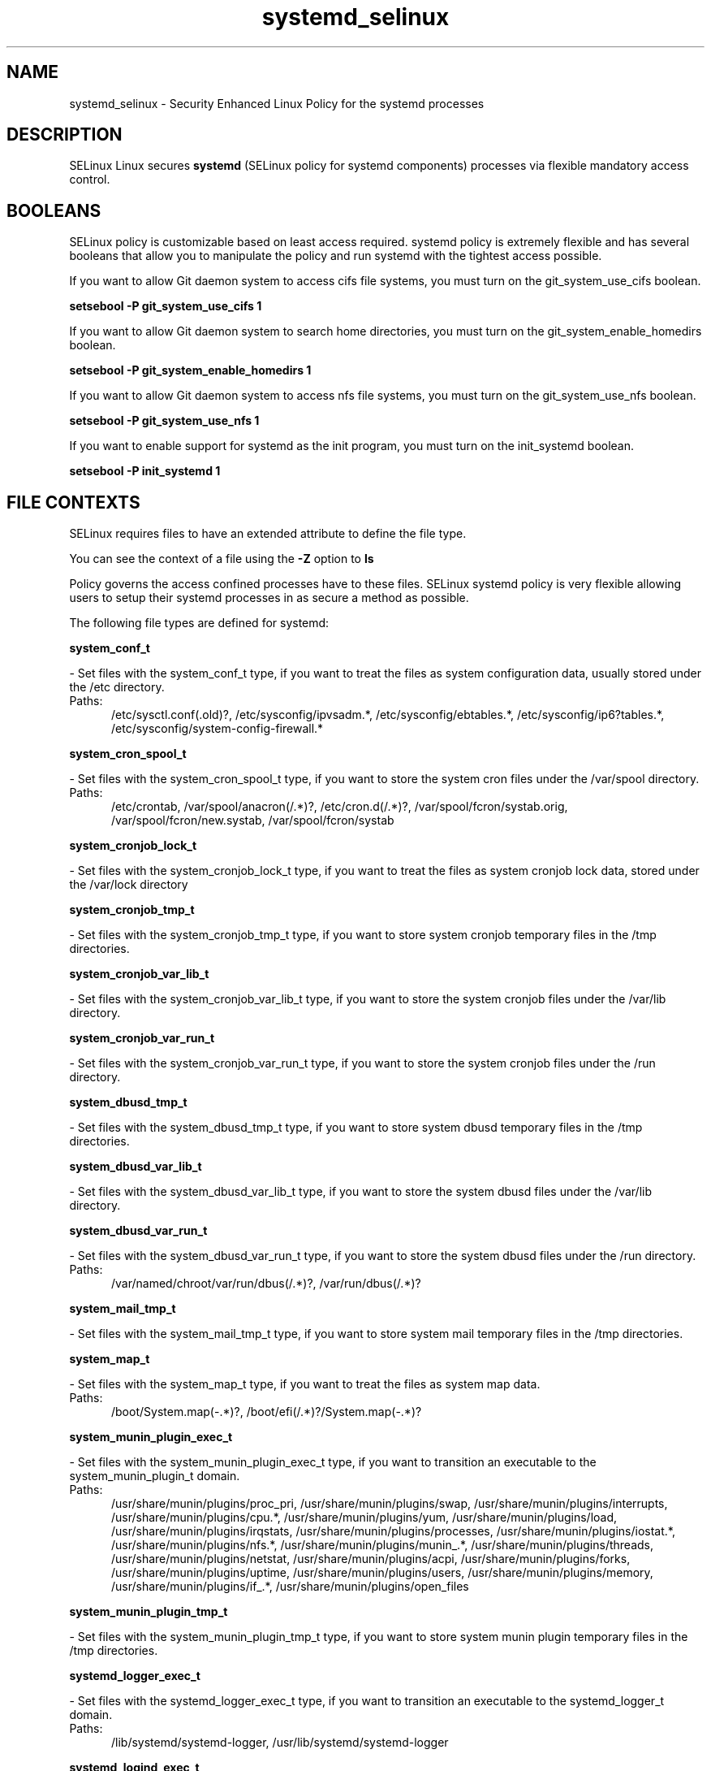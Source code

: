 .TH  "systemd_selinux"  "8"  "systemd" "dwalsh@redhat.com" "systemd SELinux Policy documentation"
.SH "NAME"
systemd_selinux \- Security Enhanced Linux Policy for the systemd processes
.SH "DESCRIPTION"


SELinux Linux secures
.B systemd
(SELinux policy for systemd components)
processes via flexible mandatory access
control.  



.SH BOOLEANS
SELinux policy is customizable based on least access required.  systemd policy is extremely flexible and has several booleans that allow you to manipulate the policy and run systemd with the tightest access possible.


.PP
If you want to allow Git daemon system to access cifs file systems, you must turn on the git_system_use_cifs boolean.

.EX
.B setsebool -P git_system_use_cifs 1
.EE

.PP
If you want to allow Git daemon system to search home directories, you must turn on the git_system_enable_homedirs boolean.

.EX
.B setsebool -P git_system_enable_homedirs 1
.EE

.PP
If you want to allow Git daemon system to access nfs file systems, you must turn on the git_system_use_nfs boolean.

.EX
.B setsebool -P git_system_use_nfs 1
.EE

.PP
If you want to enable support for systemd as the init program, you must turn on the init_systemd boolean.

.EX
.B setsebool -P init_systemd 1
.EE

.SH FILE CONTEXTS
SELinux requires files to have an extended attribute to define the file type. 
.PP
You can see the context of a file using the \fB\-Z\fP option to \fBls\bP
.PP
Policy governs the access confined processes have to these files. 
SELinux systemd policy is very flexible allowing users to setup their systemd processes in as secure a method as possible.
.PP 
The following file types are defined for systemd:


.EX
.PP
.B system_conf_t 
.EE

- Set files with the system_conf_t type, if you want to treat the files as system configuration data, usually stored under the /etc directory.

.br
.TP 5
Paths: 
/etc/sysctl\.conf(\.old)?, /etc/sysconfig/ipvsadm.*, /etc/sysconfig/ebtables.*, /etc/sysconfig/ip6?tables.*, /etc/sysconfig/system-config-firewall.*

.EX
.PP
.B system_cron_spool_t 
.EE

- Set files with the system_cron_spool_t type, if you want to store the system cron files under the /var/spool directory.

.br
.TP 5
Paths: 
/etc/crontab, /var/spool/anacron(/.*)?, /etc/cron\.d(/.*)?, /var/spool/fcron/systab\.orig, /var/spool/fcron/new\.systab, /var/spool/fcron/systab

.EX
.PP
.B system_cronjob_lock_t 
.EE

- Set files with the system_cronjob_lock_t type, if you want to treat the files as system cronjob lock data, stored under the /var/lock directory


.EX
.PP
.B system_cronjob_tmp_t 
.EE

- Set files with the system_cronjob_tmp_t type, if you want to store system cronjob temporary files in the /tmp directories.


.EX
.PP
.B system_cronjob_var_lib_t 
.EE

- Set files with the system_cronjob_var_lib_t type, if you want to store the system cronjob files under the /var/lib directory.


.EX
.PP
.B system_cronjob_var_run_t 
.EE

- Set files with the system_cronjob_var_run_t type, if you want to store the system cronjob files under the /run directory.


.EX
.PP
.B system_dbusd_tmp_t 
.EE

- Set files with the system_dbusd_tmp_t type, if you want to store system dbusd temporary files in the /tmp directories.


.EX
.PP
.B system_dbusd_var_lib_t 
.EE

- Set files with the system_dbusd_var_lib_t type, if you want to store the system dbusd files under the /var/lib directory.


.EX
.PP
.B system_dbusd_var_run_t 
.EE

- Set files with the system_dbusd_var_run_t type, if you want to store the system dbusd files under the /run directory.

.br
.TP 5
Paths: 
/var/named/chroot/var/run/dbus(/.*)?, /var/run/dbus(/.*)?

.EX
.PP
.B system_mail_tmp_t 
.EE

- Set files with the system_mail_tmp_t type, if you want to store system mail temporary files in the /tmp directories.


.EX
.PP
.B system_map_t 
.EE

- Set files with the system_map_t type, if you want to treat the files as system map data.

.br
.TP 5
Paths: 
/boot/System\.map(-.*)?, /boot/efi(/.*)?/System\.map(-.*)?

.EX
.PP
.B system_munin_plugin_exec_t 
.EE

- Set files with the system_munin_plugin_exec_t type, if you want to transition an executable to the system_munin_plugin_t domain.

.br
.TP 5
Paths: 
/usr/share/munin/plugins/proc_pri, /usr/share/munin/plugins/swap, /usr/share/munin/plugins/interrupts, /usr/share/munin/plugins/cpu.*, /usr/share/munin/plugins/yum, /usr/share/munin/plugins/load, /usr/share/munin/plugins/irqstats, /usr/share/munin/plugins/processes, /usr/share/munin/plugins/iostat.*, /usr/share/munin/plugins/nfs.*, /usr/share/munin/plugins/munin_.*, /usr/share/munin/plugins/threads, /usr/share/munin/plugins/netstat, /usr/share/munin/plugins/acpi, /usr/share/munin/plugins/forks, /usr/share/munin/plugins/uptime, /usr/share/munin/plugins/users, /usr/share/munin/plugins/memory, /usr/share/munin/plugins/if_.*, /usr/share/munin/plugins/open_files

.EX
.PP
.B system_munin_plugin_tmp_t 
.EE

- Set files with the system_munin_plugin_tmp_t type, if you want to store system munin plugin temporary files in the /tmp directories.


.EX
.PP
.B systemd_logger_exec_t 
.EE

- Set files with the systemd_logger_exec_t type, if you want to transition an executable to the systemd_logger_t domain.

.br
.TP 5
Paths: 
/lib/systemd/systemd-logger, /usr/lib/systemd/systemd-logger

.EX
.PP
.B systemd_logind_exec_t 
.EE

- Set files with the systemd_logind_exec_t type, if you want to transition an executable to the systemd_logind_t domain.

.br
.TP 5
Paths: 
/lib/systemd/systemd-logind, /usr/lib/systemd/systemd-logind

.EX
.PP
.B systemd_logind_sessions_t 
.EE

- Set files with the systemd_logind_sessions_t type, if you want to treat the files as systemd logind sessions data.


.EX
.PP
.B systemd_logind_var_run_t 
.EE

- Set files with the systemd_logind_var_run_t type, if you want to store the systemd logind files under the /run directory.

.br
.TP 5
Paths: 
/var/run/systemd/users(/.*)?, /var/run/systemd/seats(/.*)?

.EX
.PP
.B systemd_notify_exec_t 
.EE

- Set files with the systemd_notify_exec_t type, if you want to transition an executable to the systemd_notify_t domain.

.br
.TP 5
Paths: 
/usr/bin/systemd-notify, /bin/systemd-notify

.EX
.PP
.B systemd_passwd_agent_exec_t 
.EE

- Set files with the systemd_passwd_agent_exec_t type, if you want to transition an executable to the systemd_passwd_agent_t domain.

.br
.TP 5
Paths: 
/bin/systemd-tty-ask-password-agent, /usr/bin/systemd-gnome-ask-password-agent, /usr/bin/systemd-tty-ask-password-agent

.EX
.PP
.B systemd_passwd_var_run_t 
.EE

- Set files with the systemd_passwd_var_run_t type, if you want to store the systemd passwd files under the /run directory.

.br
.TP 5
Paths: 
/var/run/systemd/ask-password(/.*)?, /var/run/systemd/ask-password-block(/.*)?

.EX
.PP
.B systemd_systemctl_exec_t 
.EE

- Set files with the systemd_systemctl_exec_t type, if you want to transition an executable to the systemd_systemctl_t domain.

.br
.TP 5
Paths: 
/usr/bin/systemctl, /bin/systemctl

.EX
.PP
.B systemd_tmpfiles_exec_t 
.EE

- Set files with the systemd_tmpfiles_exec_t type, if you want to transition an executable to the systemd_tmpfiles_t domain.

.br
.TP 5
Paths: 
/usr/bin/systemd-tmpfiles, /bin/systemd-tmpfiles, /usr/lib/systemd/systemd-tmpfiles, /lib/systemd/systemd-tmpfiles

.EX
.PP
.B systemd_unit_file_t 
.EE

- Set files with the systemd_unit_file_t type, if you want to treat the files as systemd unit content.

.br
.TP 5
Paths: 
/usr/lib/systemd/system(/.*)?, /lib/systemd/system(/.*)?

.PP
Note: File context can be temporarily modified with the chcon command.  If you want to permanently change the file context you need to use the
.B semanage fcontext 
command.  This will modify the SELinux labeling database.  You will need to use
.B restorecon
to apply the labels.

.SH PROCESS TYPES
SELinux defines process types (domains) for each process running on the system
.PP
You can see the context of a process using the \fB\-Z\fP option to \fBps\bP
.PP
Policy governs the access confined processes have to files. 
SELinux systemd policy is very flexible allowing users to setup their systemd processes in as secure a method as possible.
.PP 
The following process types are defined for systemd:

.EX
.B system_munin_plugin_t, systemd_logger_t, systemd_logind_t, system_cronjob_t, systemd_notify_t, system_mail_t, systemd_passwd_agent_t, system_dbusd_t, systemd_tmpfiles_t 
.EE
.PP
Note: 
.B semanage permissive -a PROCESS_TYPE 
can be used to make a process type permissive. Permissive process types are not denied access by SELinux. AVC messages will still be generated.

.SH "COMMANDS"
.B semanage fcontext
can also be used to manipulate default file context mappings.
.PP
.B semanage permissive
can also be used to manipulate whether or not a process type is permissive.
.PP
.B semanage module
can also be used to enable/disable/install/remove policy modules.

.B semanage boolean
can also be used to manipulate the booleans

.PP
.B system-config-selinux 
is a GUI tool available to customize SELinux policy settings.

.SH AUTHOR	
This manual page was autogenerated by genman.py.

.SH "SEE ALSO"
selinux(8), systemd(8), semanage(8), restorecon(8), chcon(1)
, setsebool(8)